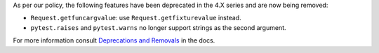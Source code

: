 As per our policy, the following features have been deprecated in the 4.X series and are now being
removed:

* ``Request.getfuncargvalue``: use ``Request.getfixturevalue`` instead.

* ``pytest.raises`` and ``pytest.warns`` no longer support strings as the second argument.


For more information consult
`Deprecations and Removals <https://docs.pytest.org/en/latest/deprecations.html>`__ in the docs.
